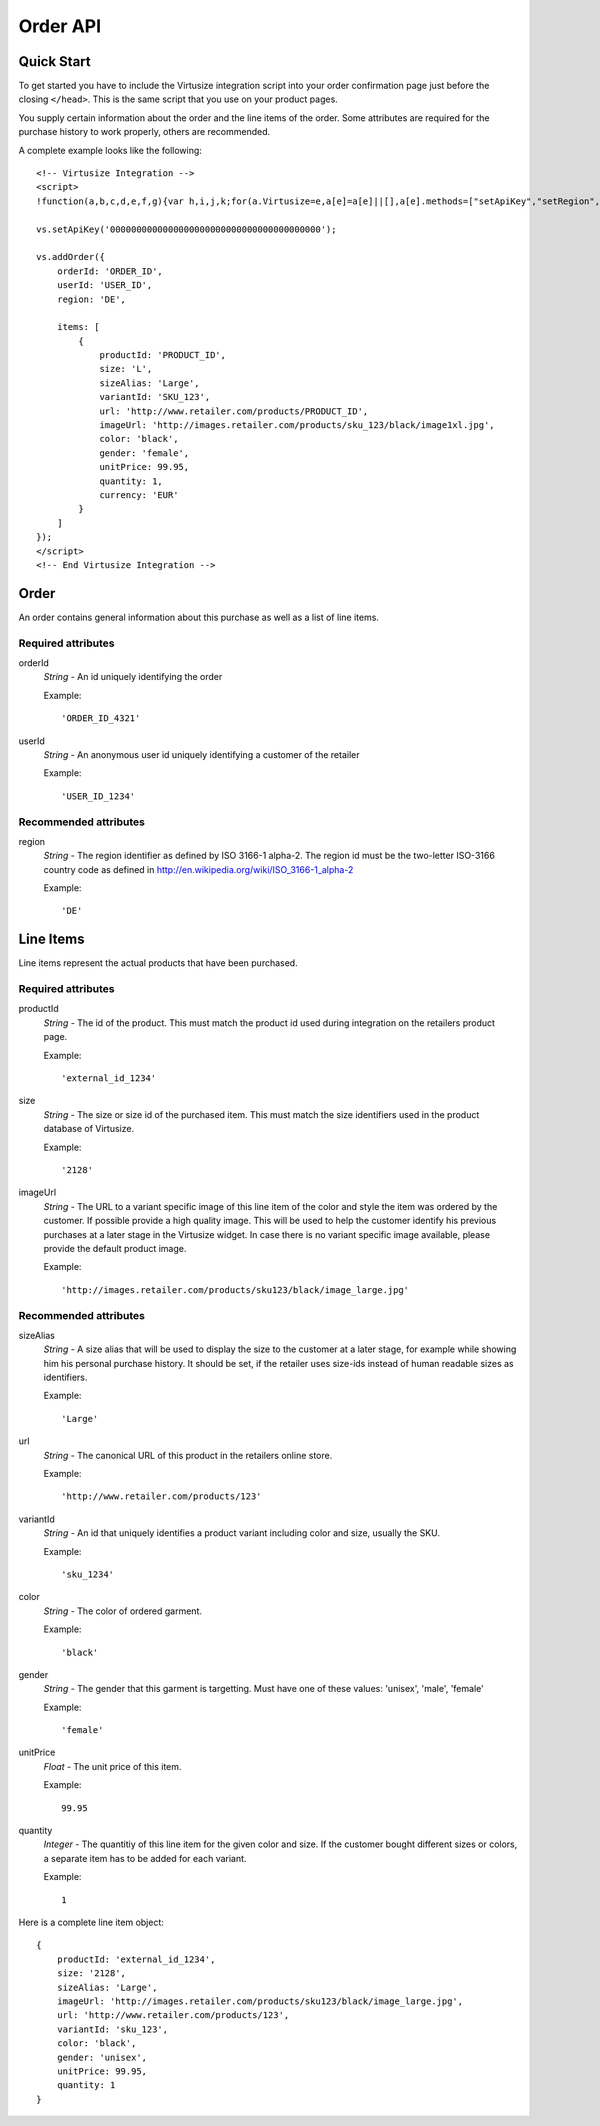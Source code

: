 .. highlight:: javascript

Order API
---------

Quick Start
^^^^^^^^^^^

To get started you have to include the Virtusize integration script into your
order confirmation page just before the closing ``</head>``. This is the same
script that you use on your product pages.

You supply certain information about the order and the line items of the order.
Some attributes are required for the purchase history to work properly, others
are recommended.

A complete example looks like the following::

    <!-- Virtusize Integration -->
    <script>
    !function(a,b,c,d,e,f,g){var h,i,j,k;for(a.Virtusize=e,a[e]=a[e]||[],a[e].methods=["setApiKey","setRegion","setLanguage","setLocale","setOverlayColor","addWidget","ready","on","setAvailableSizes","setSizeAliases","addOrder","setUserId"],a[e].factory=function(b){return function(){var c;return c=Array.prototype.slice.call(arguments),c.unshift(b),a[e].push(c),a[e]}},k=a[e].methods,i=0,j=k.length;j>i;i++)h=k[i],a[e][h]=a[e].factory(h);a[e].snippetVersion="3.0.0",f=b.createElement(c),g=b.getElementsByTagName(c)[0],f.async=1,f.src="https:"===a.location.protocol?"https://":"http://cdn."+d,f.id="vs-integration",g.parentNode.insertBefore(f,g)}(window,document,"script","api.virtusize.com/integration/v3.js","vs");
    
    vs.setApiKey('0000000000000000000000000000000000000000');

    vs.addOrder({
        orderId: 'ORDER_ID',
        userId: 'USER_ID',
        region: 'DE',

        items: [
            {
                productId: 'PRODUCT_ID',
                size: 'L',
                sizeAlias: 'Large',
                variantId: 'SKU_123',
                url: 'http://www.retailer.com/products/PRODUCT_ID',
                imageUrl: 'http://images.retailer.com/products/sku_123/black/image1xl.jpg',
                color: 'black',
                gender: 'female',
                unitPrice: 99.95,
                quantity: 1,
                currency: 'EUR'
            }
        ]
    });
    </script>
    <!-- End Virtusize Integration -->


Order
^^^^^

An order contains general information about this purchase as well as a list of
line items.

Required attributes
"""""""""""""""""""

orderId
    *String* - An id uniquely identifying the order

    Example::

        'ORDER_ID_4321'

userId
    *String* - An anonymous user id uniquely identifying a customer of the retailer

    Example::

        'USER_ID_1234'


Recommended attributes
""""""""""""""""""""""

region
    *String* - The region identifier as defined by ISO 3166-1
    alpha-2. The region id must be the two-letter ISO-3166 country code as
    defined in http://en.wikipedia.org/wiki/ISO_3166-1_alpha-2

    Example::
        
        'DE'


.. _label-line-items-v3:

Line Items
^^^^^^^^^^

Line items represent the actual products that have been purchased.


Required attributes
"""""""""""""""""""

productId
    *String* - The id of the product. This must match the product id used
    during integration on the retailers product page.
    
    Example::

        'external_id_1234'

size
    *String* - The size or size id of the purchased item. This must match the
    size identifiers used in the product database of Virtusize.
    
    Example::

        '2128'

imageUrl
    *String* - The URL to a variant specific image of this line item of the
    color and style the item was ordered by the customer. If possible provide
    a high quality image. This will be used to help the customer identify his
    previous purchases at a later stage in the Virtusize widget. In case there
    is no variant specific image available, please provide the default product
    image.
    
    Example::

        'http://images.retailer.com/products/sku123/black/image_large.jpg'


Recommended attributes
""""""""""""""""""""""

sizeAlias
    *String* - A size alias that will be used to display the size to the
    customer at a later stage, for example while showing him his personal
    purchase history. It should be set, if the retailer uses size-ids instead of
    human readable sizes as identifiers.
    
    Example::

        'Large'

url
    *String* - The canonical URL of this product in the retailers online store.
    
    Example::

        'http://www.retailer.com/products/123'

variantId
    *String* - An id that uniquely identifies a product variant including color
    and size, usually the SKU.

    Example::

        'sku_1234'

color
    *String* - The color of ordered garment.
    
    Example::

        'black'

gender
    *String* - The gender that this garment is targetting. Must have one of
    these values: 'unisex', 'male', 'female'

    Example::

        'female'

unitPrice
    *Float* - The unit price of this item.
    
    Example::

        99.95

quantity
    *Integer* - The quantitiy of this line item for the given color and size.
    If the customer bought different sizes or colors, a separate item has to be
    added for each variant.

    Example::

        1


Here is a complete line item object::

    {
        productId: 'external_id_1234',
        size: '2128',
        sizeAlias: 'Large',
        imageUrl: 'http://images.retailer.com/products/sku123/black/image_large.jpg',
        url: 'http://www.retailer.com/products/123',
        variantId: 'sku_123',
        color: 'black',
        gender: 'unisex',
        unitPrice: 99.95,
        quantity: 1
    }


